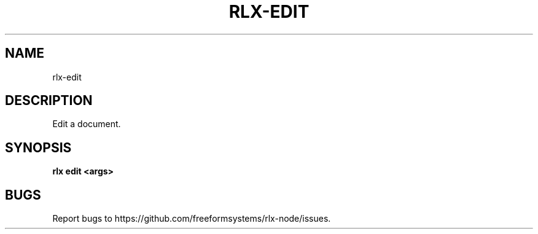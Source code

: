 .TH "RLX-EDIT" "1" "August 2014" "rlx-edit 1.0" "User Commands"
.SH "NAME"
rlx-edit
.SH "DESCRIPTION"
.PP
Edit a document.
.SH "SYNOPSIS"

\fB rlx edit <args>\fR
.SH "BUGS"
.PP
Report bugs to https://github.com/freeformsystems/rlx\-node/issues.
